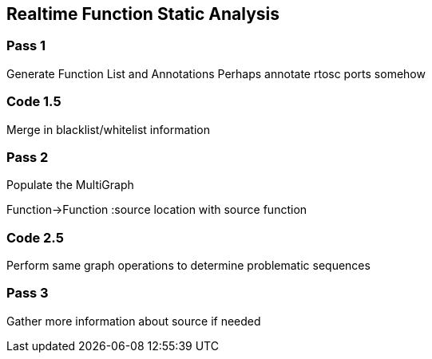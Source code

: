 Realtime Function Static Analysis
---------------------------------

Pass 1
~~~~~~

Generate Function List and Annotations
Perhaps annotate rtosc ports somehow

Code 1.5
~~~~~~~~

Merge in blacklist/whitelist information

Pass 2
~~~~~~

Populate the MultiGraph

Function->Function
:source location with source function

Code 2.5
~~~~~~~~

Perform same graph operations to determine problematic sequences

Pass 3
~~~~~~

Gather more information about source if needed
